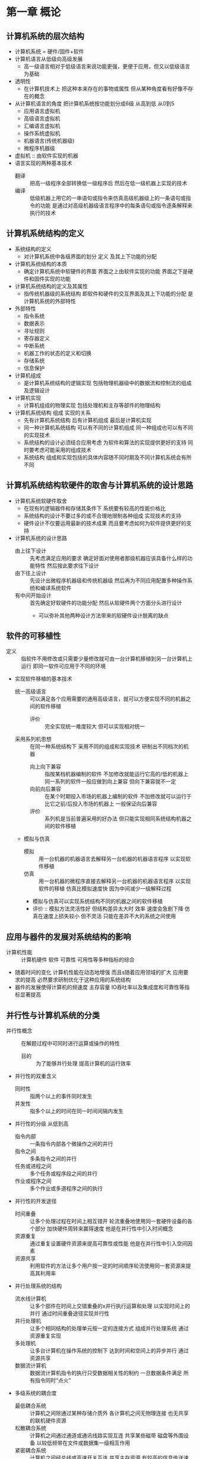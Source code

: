 * 第一章 概论
** 计算机系统的层次结构
   - 计算机系统 = 硬件/固件+软件
   - 计算机语言从低级向高级发展
     + 高一级语言相对于低级语言来说功能更强，更便于应用，但又以低级语言为基础
   - 透明性
     + 在计算机技术上 把这种本来存在的事物或属性 但从某种角度看有好像不存在的概念
   - 从计算机语言的角度 把计算机系统按功能划分成6级 从高到低 从0到5
     + 应用语言虚拟机
     + 高级语言虚拟机
     + 汇编语言虚拟机
     + 操作系统虚拟机
     + 机器语言(传统机器级)
     + 微程序机器级
   - 虚拟机 :: 由软件实现的机器
   - 语言实现的两种基本技术
     + 翻译 :: 把高一级程序全部转换低一级程序后 然后在低一级机器上实现的技术
     + 编译 :: 低级机器上用它的一串语句或指令来仿真高级机器级上的一条语句或指令的功能 是通过对高级机器级语言程序中的每条语句或指令逐条解释来执行的技术
** 计算机系统结构的定义
   - 系统结构的定义
     + 对计算机系统中各级界面的划分 定义 及其上下功能的分配
   - 计算机系统结构的本质
     + 确定计算机系统中软硬件的界面 界面之上由软件实现的功能 界面之下是硬件和固件实现的功能
   - 计算机系统结构的定义及其属性
     + 指传统机器级的系统结构 即软件和硬件的交互界面及其上下功能的分配 是计算机系统的外部特性
   - 外部特性
     + 指令系统
     + 数据表示
     + 寻址规则
     + 寄存器定义
     + 中断系统
     + 机器工作的状态的定义和切换
     + 存储系统
     + 信息保护
   - 计算机组成
     + 是计算机系统结构的逻辑实现 包括物理机器级中的数据流和控制流的组成及逻辑设计
   - 计算机实现
     + 计算机组成的物理实现 包括处理机和主存等部件的物理结构
   - 计算机系统结构 组成 实现的关系
     + 先有计算机系统结构 后有计算机组成 最后是计算机实现
     + 同一种计算机系统结构 可以有不同的计算机组成 同一种组成也可以有不同的实现技术
     + 系统结构的设计必须结合应用考虑 为软件和算法的实现提供更好的支持 同时要考虑可能采用的组成技术
     + 系统结构 组成和实现包括的具体内容随不同时期及不同计算机系统会有所不同
  
** 计算机系统结构软硬件的取舍与计算机系统的设计思路
   - 计算机系统软硬件取舍
     + 在现有的逻辑器件和存储其条件下 系统要有较高的性能价格比
     + 系统结构的设计不要过多的或不合理地限制各种组成 实现技术的支持
     + 硬件设计不仅要运用最新的技术成果 而且要考虑如何为软件提供更好的支持
   - 计算机系统的设计思路
     + 由上往下设计 :: 先考虑满足应用的要求 确定好面对使用者那级机器应该具备什么样的功能特性 然后按此要求往下设计
     + 由下往上设计 :: 先设计出微程序机器级和传统机器级 然后再为不同应用配置多种操作系统和编译系统软件
     + 有中间开始设计 :: 首先确定好软硬件的功能分配 然后从软硬件两个方面分头进行设计
       * 可以弥补其他两种设计方法带来的软硬件设计脱离的缺点
** 软件的可移植性
   - 定义 :: 指软件不用修改或只需要少量修改就可由一台计算机移植到另一台计算机上运行 即同一软件可应用于不同的环境
   - 实现软件移植的基本技术
     + 统一高级语言 :: 可以满足各个应用需要的通用高级语言，就可以方便实现不同的机器之间的软件移植
       * 评价 :: 完全实现统一难度较大 但可以实现相对统一
     + 采用系列机思想 :: 在同一种系统结构下 采用不同的组成和实现技术 研制出不同档次的机器
       * 向上向下兼容 :: 指按某档机器编制的软件 不加修改就能运行它高的/低的机器上 同一系列的软件一般应做到向上兼容 但向下兼容就不一定
       * 向前向后兼容 :: 在某个时期投入市场的机器上编制的软件 不加修改就可以运行于比它之前/后投入市场的机器上 一般保证向后兼容
       * 评价 :: 系列机是当前普遍采用的好办法 但只能实现相同系统结构机器之间的软件移植
     + 模拟与仿真
       * 模拟 :: 用一台机器的机器语言去解释另一台机器的机器语言程序 以实现软件移植
       * 仿真 :: 用一台机器的微程序直接去解释另一台机器的机器语言程序 以实现软件的移植 仿真比模拟速度快 因为中间减少一级解释过程
       * 模拟与仿真可以实现系统结构不同的机器之间的软件移植
       * 评价 :: 模拟方法灵活性好 但结构差异太大时 效率 速度会急剧下降 仿真在速度上损失较小 但不灵活 只能在差异不大的系统之间使用
** 应用与器件的发展对系统结构的影响
   - 计算机性能 :: 计算机硬件 软件 可靠性 可用性等多种指标的综合
   - 随着时间的变化 计算机性能在动态地增强 而且s随着应用领域的扩大 应用要求的提高 必然要求研制优化于这种应用的系统结构
   - 器件的发展使得计算机的频速度 主存容量 IO吞吐率以及集成度和可靠性等指标显著提高
** 并行性与计算机系统的分类
   - 并行性概念 :: 在解题过程中可同时进行运算或操作的特性 
     + 目的 :: 为了能够并行处理 提高计算机的运行效率
   - 并行性的双重含义
     + 同时性 :: 指两个以上的事件同时发生
     + 并发性 :: 指多个以上的时间在同一时间间隔内发生
   - 并行性的分级 从低到高
     + 指令内部 :: 一条指令内部各个微操作之间的并行
     + 指令之间 :: 多条指令之间的并行
     + 任务或进程之间 :: 多个任务或程序段之间的并行
     + 作业或程序之间 :: 多个作业或多道程序之间的执行
   - 并行性的开发途径
     + 时间重叠 :: 让多个处理过程在时间上相互错开 轮流重叠地使用同一套硬件设备的各个部分 加快硬件周转来赢得速度 他是在并行性中引入时间概念
     + 资源重复 :: 通过重复设置硬件资源来提高可靠性或性能 他是在并行性中引入空间因素
     + 资源共享 :: 利用软件的方法让多个用户按一定的时间顺序轮流使用同一套资源来提高其利用率
   - 并行处理系统的结构
     + 流水线计算机 :: 让多个部件在时间上交错重叠的x并行执行运算和处理 以实现时间上的并行 通过时间重叠途径实现并行性
     + 并行处理机 :: 让多个相同结构的处理单元按一定的连接方式 组成并行处理系统 通过资源重复实现
     + 多处理机 :: 让多台计算机在操作系统的控制下 达到时间和空间上的异步并行 通过资源共享
     + 数据流计算机 :: 数据流计算机指令的执行只受数据相关性的制约 一旦数据条件满足 所有指令同时“点火”
   - 多级系统的耦合度
     + 最低耦合系统 :: 计算机之间除通过某种存储介质外 各计算机之间无物理连接 也无共享的联机硬件资源
     + 松散耦合系统 :: 计算机之间通过通道或通讯线路实现互连 共享某些磁带 磁盘等外围设备 以较低频带在文件或数据集一级相互作用
     + 紧密耦合系统 :: 计算机之间经总线或高速开关互连 共享主存资源 有较高的信息传送速率 可实现数据级 任务级 作业级并行
   - 计算机系统的分类
     + Flynn分类法 :: 按指令流和数据流的多倍性对计算机系统分类
       * 指令流 :: 机器执行的指令序列
       * 数据流 :: 指令流调用的数据序列
       * 多倍行 :: 系统性能瓶颈部件下处于同意执行阶段的指令或数据的最大可能个数
       * 单指令流单数据流(SISD) :: 传统的单处理机
       * 单指令流多数据流(SIMD) :: 并行处理机
       * 多指令流单数据流(MISD) :: 脉动阵列计算机
       * 多指令流多数据流(MIMD) :: 多处理机系统
     + J.Kuck分类法 :: 用指令流和执行流及其多倍性来描述计算机系统总控制器的结构点
       * 单指令流单执行流(SISE) :: 典型的单处理机系统
       * 单指令流多执行流(SIME) :: 多操作部件的处理机
       * 多指令流单执行流(MISE) :: 多道程序的单处理机
       * 多指令流多执行流(MIME) :: 典型的多处理机系统
     + 冯泽云分类法 :: 用数据处理的最大并行度来定量描述各种计算机系统
       * 字串位串(WSBS)处理方式 :: 早期的位串行机
       * 字串位并(WSBP)处理方式 :: 传统的并行处理机
       * 字并位串(WPBS)处理方式 :: 并行处理机
       * 字并位并(WPBP)处理方式 :: 多处理机系统

